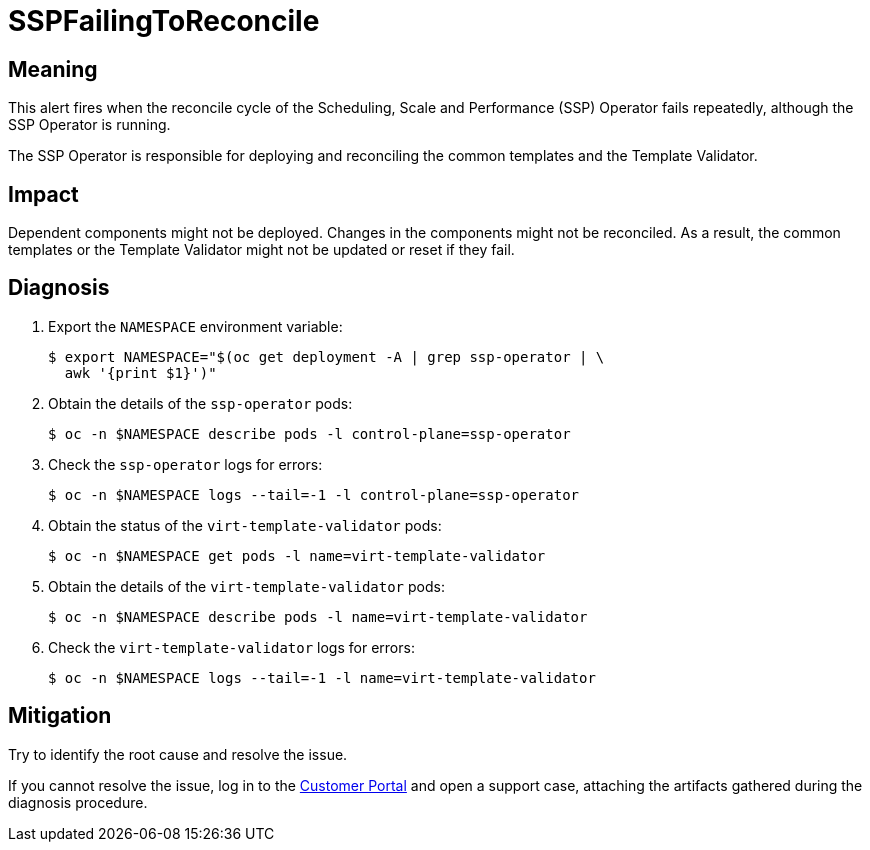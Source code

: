 // Automatically generated by 'runbook-conversion.sh'. Do not edit.
// Module included in the following assemblies:
//
// * virt/support/virt-runbooks.adoc

:_content-type: REFERENCE
[id="virt-runbook-sspfailingtoreconcile_{context}"]
= SSPFailingToReconcile

[discrete]
[id="meaning-sspfailingtoreconcile_{context}"]
== Meaning

This alert fires when the reconcile cycle of the Scheduling, Scale and
Performance (SSP) Operator fails repeatedly, although the SSP Operator
is running.

The SSP Operator is responsible for deploying and reconciling the common
templates and the Template Validator.

[discrete]
[id="impact-sspfailingtoreconcile_{context}"]
== Impact

Dependent components might not be deployed. Changes in the components might
not be reconciled. As a result, the common templates or the Template
Validator might not be updated or reset if they fail.

[discrete]
[id="diagnosis-sspfailingtoreconcile_{context}"]
== Diagnosis

. Export the `NAMESPACE` environment variable:
+
[source,terminal]
----
$ export NAMESPACE="$(oc get deployment -A | grep ssp-operator | \
  awk '{print $1}')"
----

. Obtain the details of the `ssp-operator` pods:
+
[source,terminal]
----
$ oc -n $NAMESPACE describe pods -l control-plane=ssp-operator
----

. Check the `ssp-operator` logs for errors:
+
[source,terminal]
----
$ oc -n $NAMESPACE logs --tail=-1 -l control-plane=ssp-operator
----

. Obtain the status of the `virt-template-validator` pods:
+
[source,terminal]
----
$ oc -n $NAMESPACE get pods -l name=virt-template-validator
----

. Obtain the details of the `virt-template-validator` pods:
+
[source,terminal]
----
$ oc -n $NAMESPACE describe pods -l name=virt-template-validator
----

. Check the `virt-template-validator` logs for errors:
+
[source,terminal]
----
$ oc -n $NAMESPACE logs --tail=-1 -l name=virt-template-validator
----

[discrete]
[id="mitigation-sspfailingtoreconcile_{context}"]
== Mitigation

Try to identify the root cause and resolve the issue.

If you cannot resolve the issue, log in to the
link:https://access.redhat.com[Customer Portal] and open a support case,
attaching the artifacts gathered during the diagnosis procedure.
